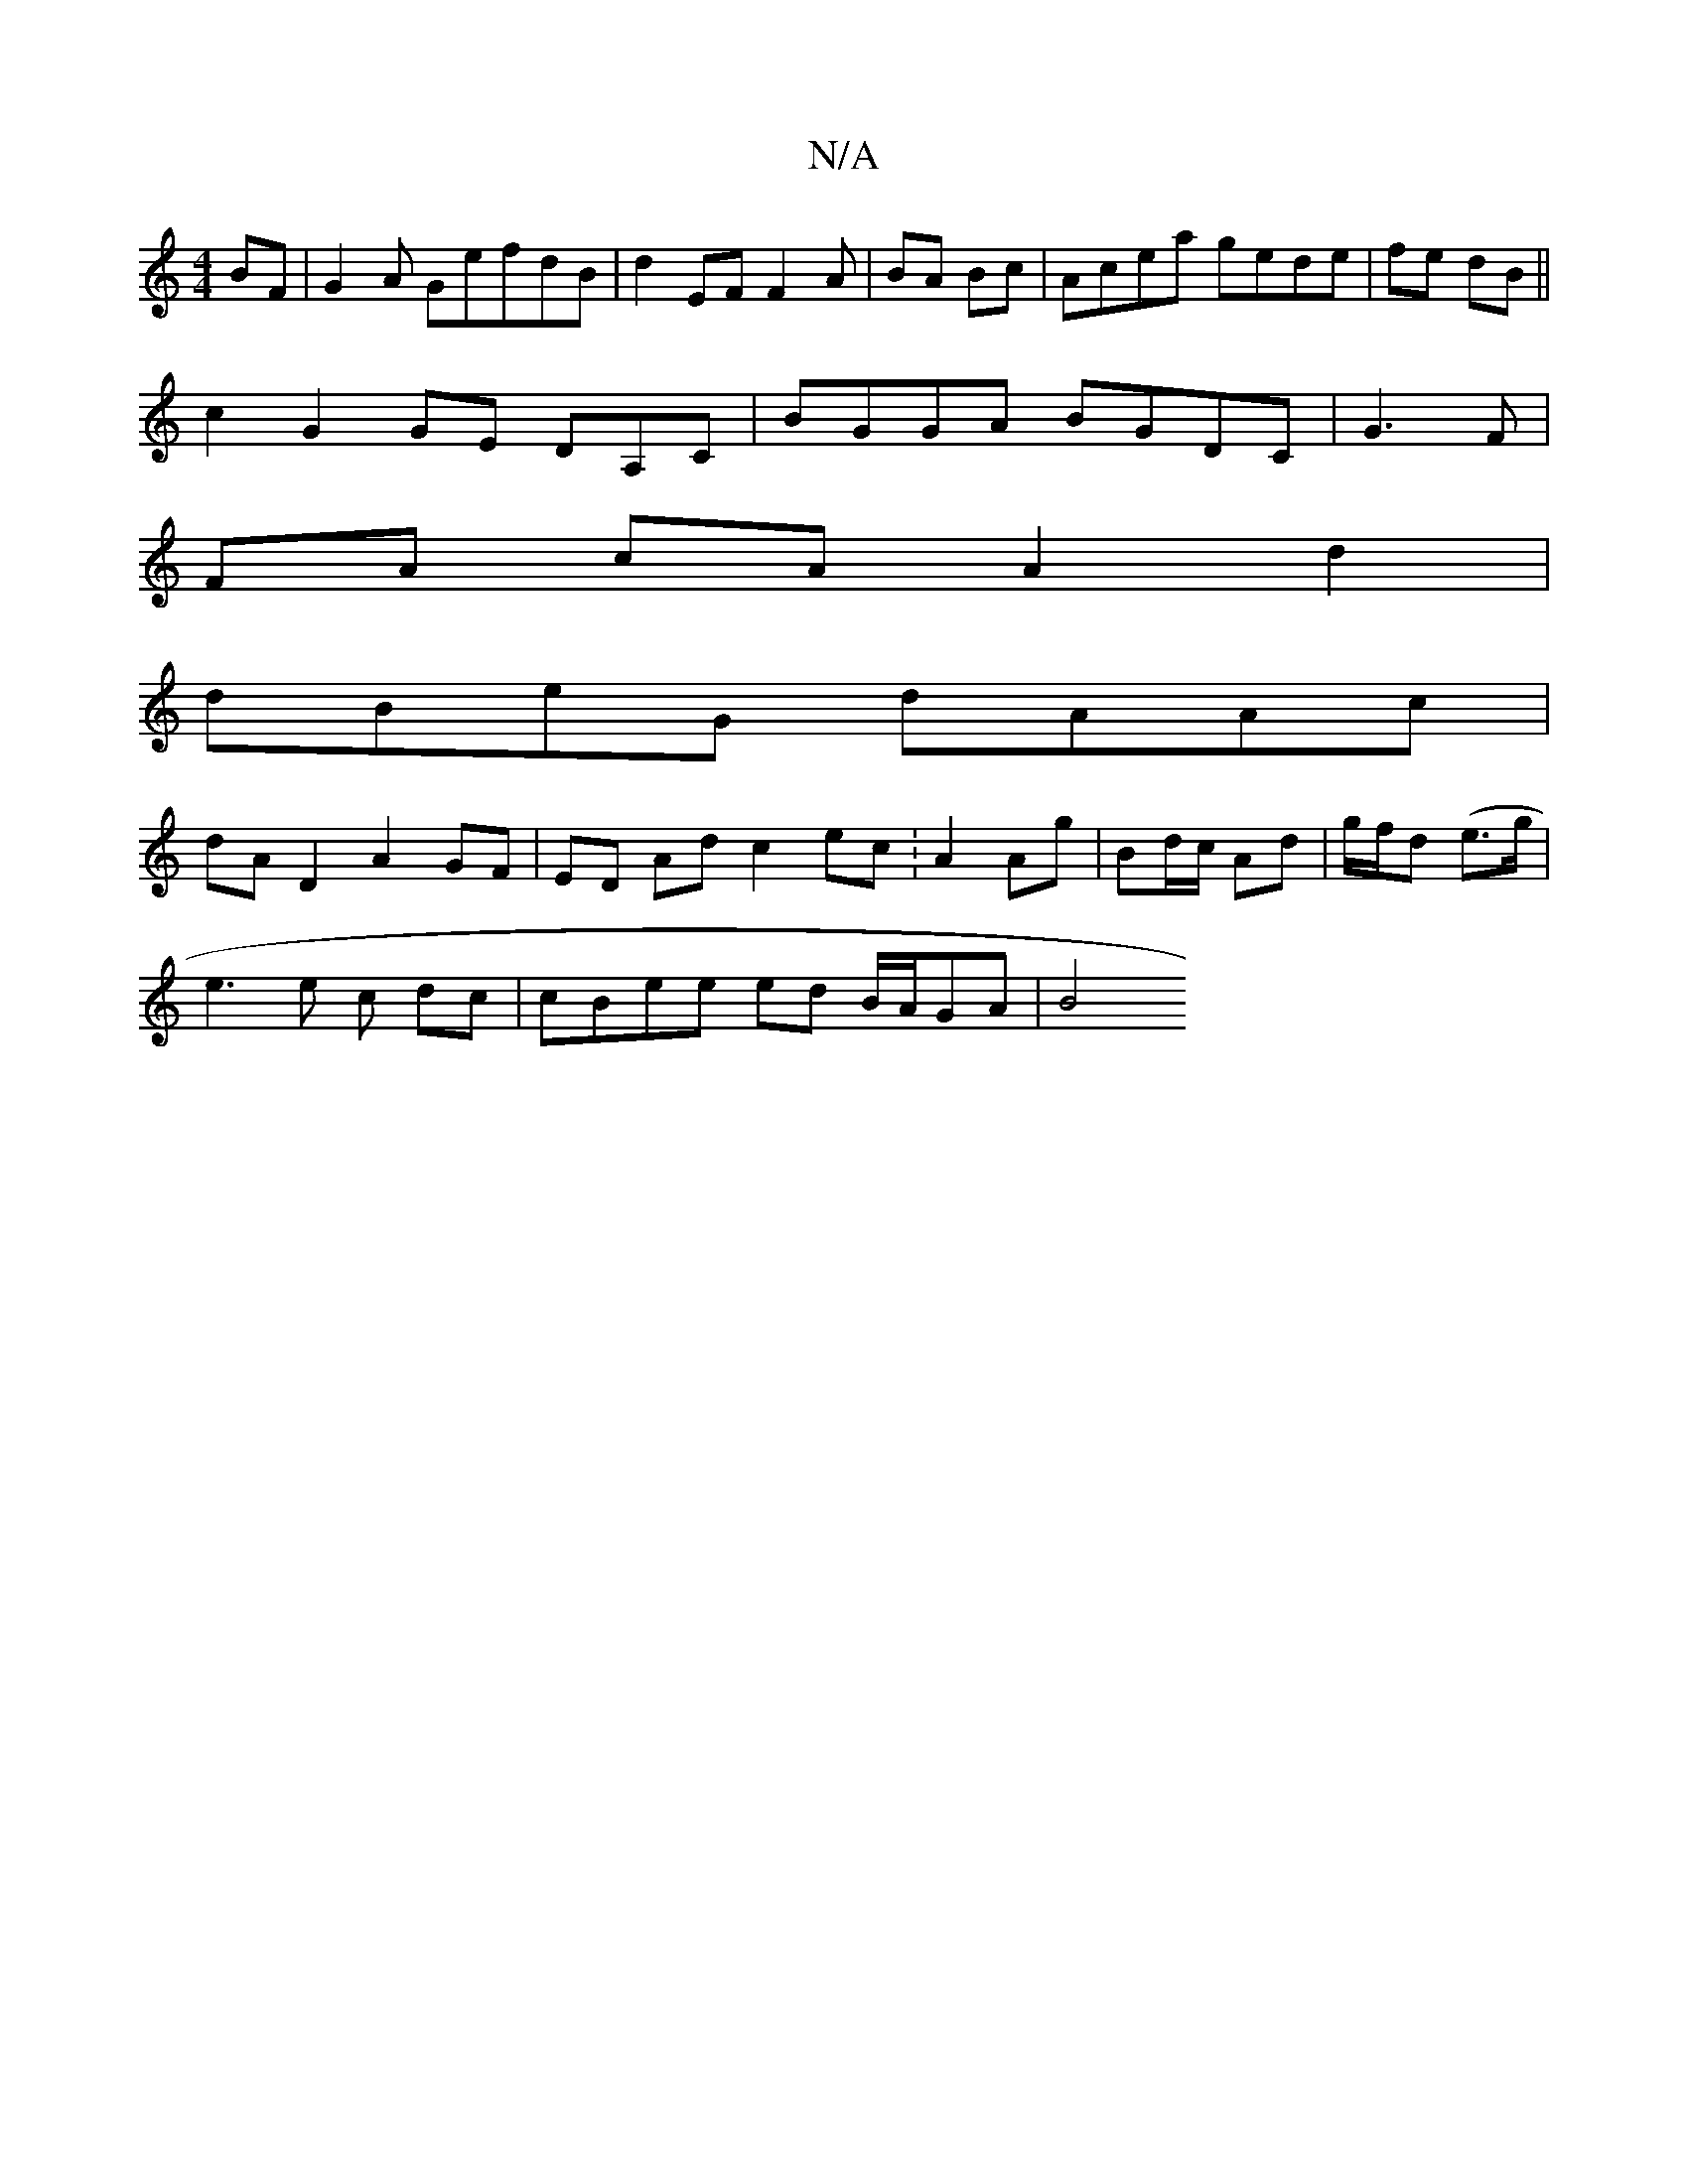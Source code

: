 X:1
T:N/A
M:4/4
R:N/A
K:Cmajor
BF | G2 A GefdB|d2EF F2 A|BA Bc|Acea gede | fe dB ||
c2 G2 GE DA,C | BGGA BGDC | G3 F|
FA cA A2 d2|
dBeG dAAc|
dA D2 A2 GF | ED Ad c2 ec :A2 Ag|Bd/c/ Ad | g/f/d (e>g |
e3 e c dc | cBee ed B/2A/2GA|B4 